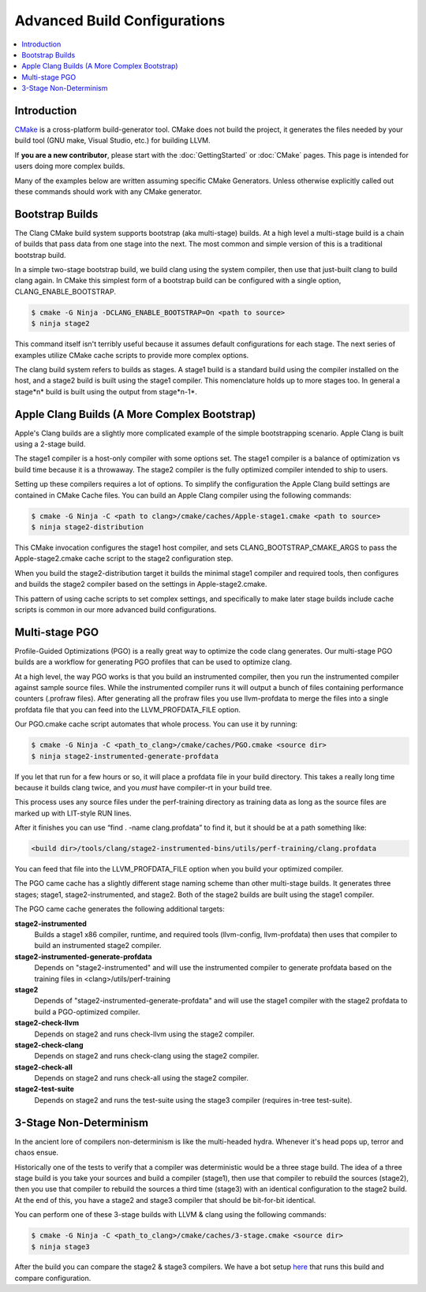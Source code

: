 =============================
Advanced Build Configurations
=============================

.. contents::
   :local:

Introduction
============

`CMake <http://www.cmake.org/>`_ is a cross-platform build-generator tool. CMake
does not build the project, it generates the files needed by your build tool
(GNU make, Visual Studio, etc.) for building LLVM.

If **you are a new contributor**, please start with the :doc:`GettingStarted` or
:doc:`CMake` pages. This page is intended for users doing more complex builds.

Many of the examples below are written assuming specific CMake Generators.
Unless otherwise explicitly called out these commands should work with any CMake
generator.

Bootstrap Builds
================

The Clang CMake build system supports bootstrap (aka multi-stage) builds. At a
high level a multi-stage build is a chain of builds that pass data from one
stage into the next. The most common and simple version of this is a traditional
bootstrap build.

In a simple two-stage bootstrap build, we build clang using the system compiler,
then use that just-built clang to build clang again. In CMake this simplest form
of a bootstrap build can be configured with a single option,
CLANG_ENABLE_BOOTSTRAP.

.. code-block:: console

  $ cmake -G Ninja -DCLANG_ENABLE_BOOTSTRAP=On <path to source>
  $ ninja stage2

This command itself isn't terribly useful because it assumes default
configurations for each stage. The next series of examples utilize CMake cache
scripts to provide more complex options.

The clang build system refers to builds as stages. A stage1 build is a standard
build using the compiler installed on the host, and a stage2 build is built
using the stage1 compiler. This nomenclature holds up to more stages too. In
general a stage*n* build is built using the output from stage*n-1*.

Apple Clang Builds (A More Complex Bootstrap)
=============================================

Apple's Clang builds are a slightly more complicated example of the simple
bootstrapping scenario. Apple Clang is built using a 2-stage build.

The stage1 compiler is a host-only compiler with some options set. The stage1
compiler is a balance of optimization vs build time because it is a throwaway.
The stage2 compiler is the fully optimized compiler intended to ship to users.

Setting up these compilers requires a lot of options. To simplify the
configuration the Apple Clang build settings are contained in CMake Cache files.
You can build an Apple Clang compiler using the following commands:

.. code-block:: console

  $ cmake -G Ninja -C <path to clang>/cmake/caches/Apple-stage1.cmake <path to source>
  $ ninja stage2-distribution

This CMake invocation configures the stage1 host compiler, and sets
CLANG_BOOTSTRAP_CMAKE_ARGS to pass the Apple-stage2.cmake cache script to the
stage2 configuration step.

When you build the stage2-distribution target it builds the minimal stage1
compiler and required tools, then configures and builds the stage2 compiler
based on the settings in Apple-stage2.cmake.

This pattern of using cache scripts to set complex settings, and specifically to
make later stage builds include cache scripts is common in our more advanced
build configurations.

Multi-stage PGO
===============

Profile-Guided Optimizations (PGO) is a really great way to optimize the code
clang generates. Our multi-stage PGO builds are a workflow for generating PGO
profiles that can be used to optimize clang.

At a high level, the way PGO works is that you build an instrumented compiler,
then you run the instrumented compiler against sample source files. While the
instrumented compiler runs it will output a bunch of files containing
performance counters (.profraw files). After generating all the profraw files
you use llvm-profdata to merge the files into a single profdata file that you
can feed into the LLVM_PROFDATA_FILE option.

Our PGO.cmake cache script automates that whole process. You can use it by
running:

.. code-block:: console

  $ cmake -G Ninja -C <path_to_clang>/cmake/caches/PGO.cmake <source dir>
  $ ninja stage2-instrumented-generate-profdata

If you let that run for a few hours or so, it will place a profdata file in your
build directory. This takes a really long time because it builds clang twice,
and you *must* have compiler-rt in your build tree.

This process uses any source files under the perf-training directory as training
data as long as the source files are marked up with LIT-style RUN lines.

After it finishes you can use “find . -name clang.profdata” to find it, but it
should be at a path something like:

.. code-block:: console

  <build dir>/tools/clang/stage2-instrumented-bins/utils/perf-training/clang.profdata

You can feed that file into the LLVM_PROFDATA_FILE option when you build your
optimized compiler.

The PGO came cache has a slightly different stage naming scheme than other
multi-stage builds. It generates three stages; stage1, stage2-instrumented, and
stage2. Both of the stage2 builds are built using the stage1 compiler.

The PGO came cache generates the following additional targets:

**stage2-instrumented**
  Builds a stage1 x86 compiler, runtime, and required tools (llvm-config,
  llvm-profdata) then uses that compiler to build an instrumented stage2 compiler.

**stage2-instrumented-generate-profdata**
  Depends on "stage2-instrumented" and will use the instrumented compiler to
  generate profdata based on the training files in <clang>/utils/perf-training

**stage2**
  Depends of "stage2-instrumented-generate-profdata" and will use the stage1
  compiler with the stage2 profdata to build a PGO-optimized compiler.

**stage2-check-llvm**
  Depends on stage2 and runs check-llvm using the stage2 compiler.

**stage2-check-clang**
  Depends on stage2 and runs check-clang using the stage2 compiler.

**stage2-check-all**
  Depends on stage2 and runs check-all using the stage2 compiler.

**stage2-test-suite**
  Depends on stage2 and runs the test-suite using the stage3 compiler (requires
  in-tree test-suite).

3-Stage Non-Determinism
=======================

In the ancient lore of compilers non-determinism is like the multi-headed hydra.
Whenever it's head pops up, terror and chaos ensue.

Historically one of the tests to verify that a compiler was deterministic would
be a three stage build. The idea of a three stage build is you take your sources
and build a compiler (stage1), then use that compiler to rebuild the sources
(stage2), then you use that compiler to rebuild the sources a third time
(stage3) with an identical configuration to the stage2 build. At the end of
this, you have a stage2 and stage3 compiler that should be bit-for-bit
identical.

You can perform one of these 3-stage builds with LLVM & clang using the
following commands:

.. code-block:: console

  $ cmake -G Ninja -C <path_to_clang>/cmake/caches/3-stage.cmake <source dir>
  $ ninja stage3

After the build you can compare the stage2 & stage3 compilers. We have a bot
setup `here <http://lab.llvm.org:8011/builders/clang-3stage-ubuntu>`_ that runs
this build and compare configuration.
